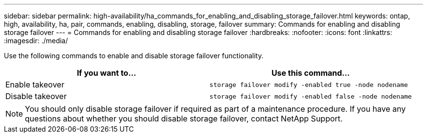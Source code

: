 ---
sidebar: sidebar
permalink: high-availability/ha_commands_for_enabling_and_disabling_storage_failover.html
keywords: ontap, high, availability, ha, pair, commands, enabling, disabling, storage, failover
summary: Commands for enabling and disabling storage failover
---
= Commands for enabling and disabling storage failover
:hardbreaks:
:nofooter:
:icons: font
:linkattrs:
:imagesdir: ./media/

[.lead]
Use the following commands to enable and disable storage failover functionality.

|===

h| If you want to... h| Use this command...

|Enable takeover
|`storage failover modify -enabled true -node nodename`
|Disable takeover
|`storage failover modify -enabled false -node nodename`
|===
NOTE:  You should only disable storage failover if required as part of a maintenance procedure. If you have any questions about whether you should disable storage failover, contact NetApp Support.

//
// This file was created with NDAC Version 2.0 (August 17, 2020)
//
// 2021-04-14 10:46:21.443888
//

